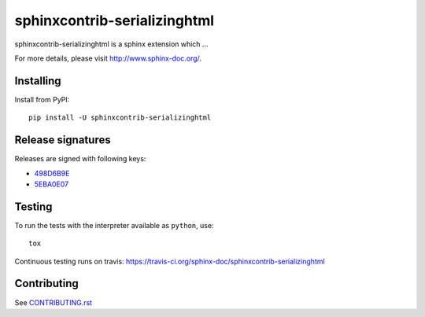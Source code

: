 =============================
sphinxcontrib-serializinghtml
=============================

sphinxcontrib-serializinghtml is a sphinx extension which ...

For more details, please visit http://www.sphinx-doc.org/.

Installing
==========

Install from PyPI::

   pip install -U sphinxcontrib-serializinghtml

Release signatures
==================

Releases are signed with following keys:

* `498D6B9E <https://pgp.mit.edu/pks/lookup?op=vindex&search=0x102C2C17498D6B9E>`_
* `5EBA0E07 <https://pgp.mit.edu/pks/lookup?op=vindex&search=0x1425F8CE5EBA0E07>`_

Testing
=======

To run the tests with the interpreter available as ``python``, use::

    tox

Continuous testing runs on travis: https://travis-ci.org/sphinx-doc/sphinxcontrib-serializinghtml

Contributing
============

See `CONTRIBUTING.rst`__

.. __: https://github.com/sphinx-doc/sphinx/blob/master/CONTRIBUTING.rst
